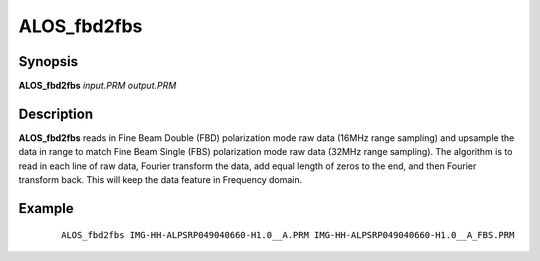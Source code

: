 .. index:: ! ALOS_fbd2fbs

************
ALOS_fbd2fbs
************

Synopsis
--------
**ALOS_fbd2fbs** *input.PRM output.PRM*

Description
-----------
**ALOS_fbd2fbs** reads in Fine Beam Double (FBD) polarization mode raw data (16MHz range sampling) 
and upsample the data in range to match Fine Beam Single (FBS) polarization mode raw data (32MHz range sampling). 
The algorithm is to read in each line of raw data, Fourier transform the data, add equal length of zeros to the end, 
and then Fourier transform back. This will keep the data feature in Frequency domain.

Example
-------
 ::

    ALOS_fbd2fbs IMG-HH-ALPSRP049040660-H1.0__A.PRM IMG-HH-ALPSRP049040660-H1.0__A_FBS.PRM
